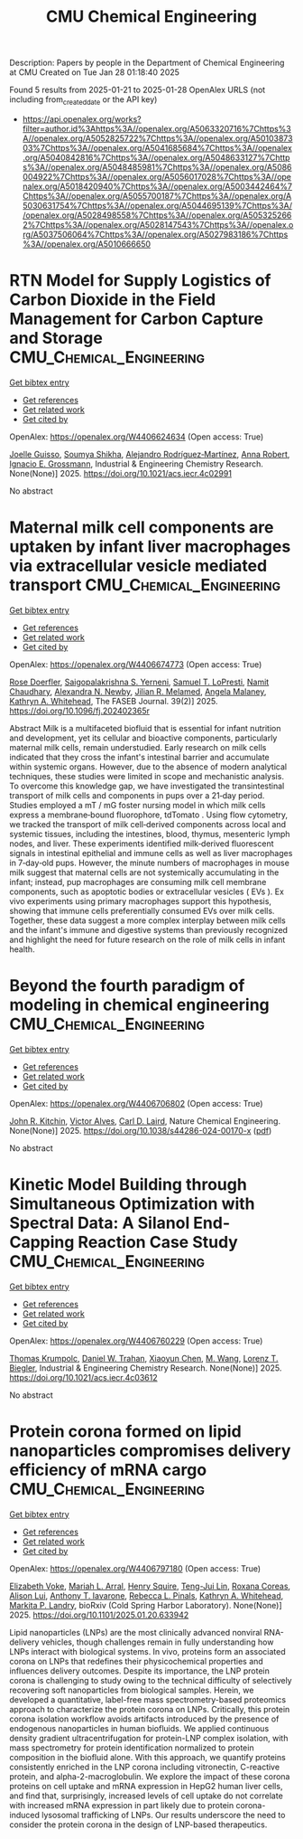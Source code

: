 #+TITLE: CMU Chemical Engineering
Description: Papers by people in the Department of Chemical Engineering at CMU
Created on Tue Jan 28 01:18:40 2025

Found 5 results from 2025-01-21 to 2025-01-28
OpenAlex URLS (not including from_created_date or the API key)
- [[https://api.openalex.org/works?filter=author.id%3Ahttps%3A//openalex.org/A5063320716%7Chttps%3A//openalex.org/A5052825722%7Chttps%3A//openalex.org/A5010387303%7Chttps%3A//openalex.org/A5041685684%7Chttps%3A//openalex.org/A5040842816%7Chttps%3A//openalex.org/A5048633127%7Chttps%3A//openalex.org/A5048485981%7Chttps%3A//openalex.org/A5086004922%7Chttps%3A//openalex.org/A5056017028%7Chttps%3A//openalex.org/A5018420940%7Chttps%3A//openalex.org/A5003442464%7Chttps%3A//openalex.org/A5055700187%7Chttps%3A//openalex.org/A5030631754%7Chttps%3A//openalex.org/A5044695139%7Chttps%3A//openalex.org/A5028498558%7Chttps%3A//openalex.org/A5053252662%7Chttps%3A//openalex.org/A5028147543%7Chttps%3A//openalex.org/A5037506064%7Chttps%3A//openalex.org/A5027983186%7Chttps%3A//openalex.org/A5010666650]]

* RTN Model for Supply Logistics of Carbon Dioxide in the Field Management for Carbon Capture and Storage  :CMU_Chemical_Engineering:
:PROPERTIES:
:UUID: https://openalex.org/W4406624634
:TOPICS: Process Optimization and Integration, Advanced Control Systems Optimization, Sustainable Industrial Ecology
:PUBLICATION_DATE: 2025-01-20
:END:    
    
[[elisp:(doi-add-bibtex-entry "https://doi.org/10.1021/acs.iecr.4c02991")][Get bibtex entry]] 

- [[elisp:(progn (xref--push-markers (current-buffer) (point)) (oa--referenced-works "https://openalex.org/W4406624634"))][Get references]]
- [[elisp:(progn (xref--push-markers (current-buffer) (point)) (oa--related-works "https://openalex.org/W4406624634"))][Get related work]]
- [[elisp:(progn (xref--push-markers (current-buffer) (point)) (oa--cited-by-works "https://openalex.org/W4406624634"))][Get cited by]]

OpenAlex: https://openalex.org/W4406624634 (Open access: True)
    
[[https://openalex.org/A5115952044][Joelle Guisso]], [[https://openalex.org/A5115952045][Soumya Shikha]], [[https://openalex.org/A5016511431][Alejandro Rodríguez‐Martínez]], [[https://openalex.org/A5013387021][Anna Robert]], [[https://openalex.org/A5056017028][Ignacio E. Grossmann]], Industrial & Engineering Chemistry Research. None(None)] 2025. https://doi.org/10.1021/acs.iecr.4c02991 
     
No abstract    

    

* Maternal milk cell components are uptaken by infant liver macrophages via extracellular vesicle mediated transport  :CMU_Chemical_Engineering:
:PROPERTIES:
:UUID: https://openalex.org/W4406674773
:TOPICS: Extracellular vesicles in disease, Infant Nutrition and Health, Neonatal Respiratory Health Research
:PUBLICATION_DATE: 2025-01-21
:END:    
    
[[elisp:(doi-add-bibtex-entry "https://doi.org/10.1096/fj.202402365r")][Get bibtex entry]] 

- [[elisp:(progn (xref--push-markers (current-buffer) (point)) (oa--referenced-works "https://openalex.org/W4406674773"))][Get references]]
- [[elisp:(progn (xref--push-markers (current-buffer) (point)) (oa--related-works "https://openalex.org/W4406674773"))][Get related work]]
- [[elisp:(progn (xref--push-markers (current-buffer) (point)) (oa--cited-by-works "https://openalex.org/W4406674773"))][Get cited by]]

OpenAlex: https://openalex.org/W4406674773 (Open access: True)
    
[[https://openalex.org/A5050347382][Rose Doerfler]], [[https://openalex.org/A5075263409][Saigopalakrishna S. Yerneni]], [[https://openalex.org/A5053465793][Samuel T. LoPresti]], [[https://openalex.org/A5073121497][Namit Chaudhary]], [[https://openalex.org/A5080909957][Alexandra N. Newby]], [[https://openalex.org/A5007318050][Jilian R. Melamed]], [[https://openalex.org/A5011734251][Angela Malaney]], [[https://openalex.org/A5010666650][Kathryn A. Whitehead]], The FASEB Journal. 39(2)] 2025. https://doi.org/10.1096/fj.202402365r 
     
Abstract Milk is a multifaceted biofluid that is essential for infant nutrition and development, yet its cellular and bioactive components, particularly maternal milk cells, remain understudied. Early research on milk cells indicated that they cross the infant's intestinal barrier and accumulate within systemic organs. However, due to the absence of modern analytical techniques, these studies were limited in scope and mechanistic analysis. To overcome this knowledge gap, we have investigated the transintestinal transport of milk cells and components in pups over a 21‐day period. Studies employed a mT / mG foster nursing model in which milk cells express a membrane‐bound fluorophore, tdTomato . Using flow cytometry, we tracked the transport of milk cell‐derived components across local and systemic tissues, including the intestines, blood, thymus, mesenteric lymph nodes, and liver. These experiments identified milk‐derived fluorescent signals in intestinal epithelial and immune cells as well as liver macrophages in 7‐day‐old pups. However, the minute numbers of macrophages in mouse milk suggest that maternal cells are not systemically accumulating in the infant; instead, pup macrophages are consuming milk cell membrane components, such as apoptotic bodies or extracellular vesicles ( EVs ). Ex vivo experiments using primary macrophages support this hypothesis, showing that immune cells preferentially consumed EVs over milk cells. Together, these data suggest a more complex interplay between milk cells and the infant's immune and digestive systems than previously recognized and highlight the need for future research on the role of milk cells in infant health.    

    

* Beyond the fourth paradigm of modeling in chemical engineering  :CMU_Chemical_Engineering:
:PROPERTIES:
:UUID: https://openalex.org/W4406706802
:TOPICS: Reservoir Engineering and Simulation Methods, Process Optimization and Integration, Advanced Control Systems Optimization
:PUBLICATION_DATE: 2025-01-22
:END:    
    
[[elisp:(doi-add-bibtex-entry "https://doi.org/10.1038/s44286-024-00170-x")][Get bibtex entry]] 

- [[elisp:(progn (xref--push-markers (current-buffer) (point)) (oa--referenced-works "https://openalex.org/W4406706802"))][Get references]]
- [[elisp:(progn (xref--push-markers (current-buffer) (point)) (oa--related-works "https://openalex.org/W4406706802"))][Get related work]]
- [[elisp:(progn (xref--push-markers (current-buffer) (point)) (oa--cited-by-works "https://openalex.org/W4406706802"))][Get cited by]]

OpenAlex: https://openalex.org/W4406706802 (Open access: True)
    
[[https://openalex.org/A5003442464][John R. Kitchin]], [[https://openalex.org/A5033439256][Victor Alves]], [[https://openalex.org/A5030631754][Carl D. Laird]], Nature Chemical Engineering. None(None)] 2025. https://doi.org/10.1038/s44286-024-00170-x  ([[https://www.nature.com/articles/s44286-024-00170-x.pdf][pdf]])
     
No abstract    

    

* Kinetic Model Building through Simultaneous Optimization with Spectral Data: A Silanol End-Capping Reaction Case Study  :CMU_Chemical_Engineering:
:PROPERTIES:
:UUID: https://openalex.org/W4406760229
:TOPICS: Spectroscopy and Chemometric Analyses, Analytical Chemistry and Chromatography, Spectroscopy Techniques in Biomedical and Chemical Research
:PUBLICATION_DATE: 2025-01-23
:END:    
    
[[elisp:(doi-add-bibtex-entry "https://doi.org/10.1021/acs.iecr.4c03612")][Get bibtex entry]] 

- [[elisp:(progn (xref--push-markers (current-buffer) (point)) (oa--referenced-works "https://openalex.org/W4406760229"))][Get references]]
- [[elisp:(progn (xref--push-markers (current-buffer) (point)) (oa--related-works "https://openalex.org/W4406760229"))][Get related work]]
- [[elisp:(progn (xref--push-markers (current-buffer) (point)) (oa--cited-by-works "https://openalex.org/W4406760229"))][Get cited by]]

OpenAlex: https://openalex.org/W4406760229 (Open access: True)
    
[[https://openalex.org/A5031420780][Thomas Krumpolc]], [[https://openalex.org/A5032222204][Daniel W. Trahan]], [[https://openalex.org/A5100702110][Xiaoyun Chen]], [[https://openalex.org/A5101694733][M. Wang]], [[https://openalex.org/A5052825722][Lorenz T. Biegler]], Industrial & Engineering Chemistry Research. None(None)] 2025. https://doi.org/10.1021/acs.iecr.4c03612 
     
No abstract    

    

* Protein corona formed on lipid nanoparticles compromises delivery efficiency of mRNA cargo  :CMU_Chemical_Engineering:
:PROPERTIES:
:UUID: https://openalex.org/W4406797180
:TOPICS: RNA Interference and Gene Delivery
:PUBLICATION_DATE: 2025-01-24
:END:    
    
[[elisp:(doi-add-bibtex-entry "https://doi.org/10.1101/2025.01.20.633942")][Get bibtex entry]] 

- [[elisp:(progn (xref--push-markers (current-buffer) (point)) (oa--referenced-works "https://openalex.org/W4406797180"))][Get references]]
- [[elisp:(progn (xref--push-markers (current-buffer) (point)) (oa--related-works "https://openalex.org/W4406797180"))][Get related work]]
- [[elisp:(progn (xref--push-markers (current-buffer) (point)) (oa--cited-by-works "https://openalex.org/W4406797180"))][Get cited by]]

OpenAlex: https://openalex.org/W4406797180 (Open access: True)
    
[[https://openalex.org/A5043095118][Elizabeth Voke]], [[https://openalex.org/A5049474410][Mariah L. Arral]], [[https://openalex.org/A5083360462][Henry Squire]], [[https://openalex.org/A5015542317][Teng-Jui Lin]], [[https://openalex.org/A5018682157][Roxana Coreas]], [[https://openalex.org/A5041219650][Alison Lui]], [[https://openalex.org/A5025340342][Anthony T. Iavarone]], [[https://openalex.org/A5019626105][Rebecca L. Pinals]], [[https://openalex.org/A5010666650][Kathryn A. Whitehead]], [[https://openalex.org/A5045437202][Markita P. Landry]], bioRxiv (Cold Spring Harbor Laboratory). None(None)] 2025. https://doi.org/10.1101/2025.01.20.633942 
     
Lipid nanoparticles (LNPs) are the most clinically advanced nonviral RNA-delivery vehicles, though challenges remain in fully understanding how LNPs interact with biological systems. In vivo, proteins form an associated corona on LNPs that redefines their physicochemical properties and influences delivery outcomes. Despite its importance, the LNP protein corona is challenging to study owing to the technical difficulty of selectively recovering soft nanoparticles from biological samples. Herein, we developed a quantitative, label-free mass spectrometry-based proteomics approach to characterize the protein corona on LNPs. Critically, this protein corona isolation workflow avoids artifacts introduced by the presence of endogenous nanoparticles in human biofluids. We applied continuous density gradient ultracentrifugation for protein-LNP complex isolation, with mass spectrometry for protein identification normalized to protein composition in the biofluid alone. With this approach, we quantify proteins consistently enriched in the LNP corona including vitronectin, C-reactive protein, and alpha-2-macroglobulin. We explore the impact of these corona proteins on cell uptake and mRNA expression in HepG2 human liver cells, and find that, surprisingly, increased levels of cell uptake do not correlate with increased mRNA expression in part likely due to protein corona-induced lysosomal trafficking of LNPs. Our results underscore the need to consider the protein corona in the design of LNP-based therapeutics.    

    
